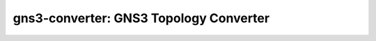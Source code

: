 ***************************************
gns3-converter: GNS3 Topology Converter
***************************************

.. image:: https://travis-ci.org/dlintott/gns3-converter.svg?branch=master
    :target: https://travis-ci.org/dlintott/gns3-converter

.. image:: http://img.shields.io/coveralls/dlintott/gns3-converter/master.svg 
    :target: https://coveralls.io/r/dlintott/gns3-converter?branch=master 
